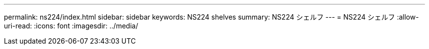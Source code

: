 ---
permalink: ns224/index.html 
sidebar: sidebar 
keywords: NS224 shelves 
summary: NS224 シェルフ 
---
= NS224 シェルフ
:allow-uri-read: 
:icons: font
:imagesdir: ../media/


